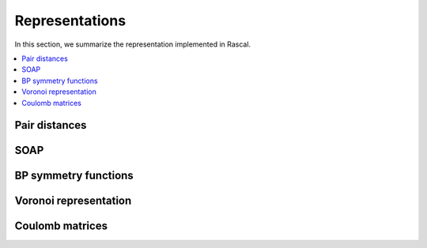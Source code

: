 .. _representations:

Representations
===============

In this section, we summarize the representation implemented in Rascal.

.. contents::
   :local:

Pair distances
**************

SOAP
****

BP symmetry functions
*********************

Voronoi representation
**********************

Coulomb matrices
****************
